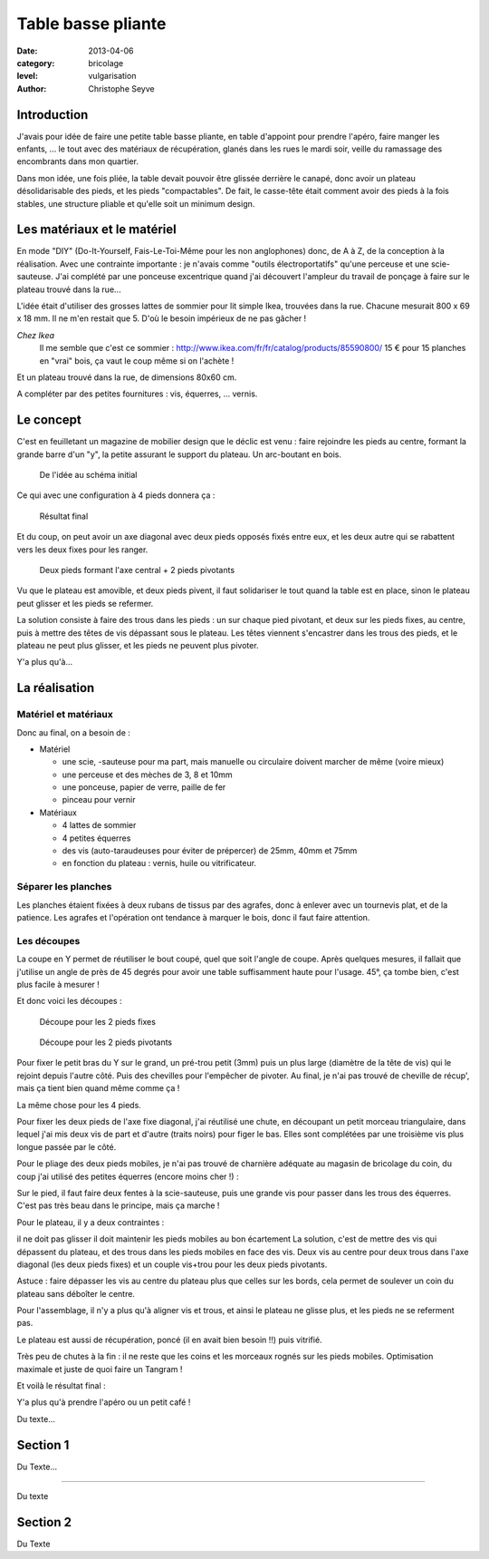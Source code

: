 Table basse pliante
===================

:date: 2013-04-06
:category: bricolage
:level: vulgarisation
:author: Christophe Seyve

Introduction
::::::::::::

J'avais pour idée de faire une petite table basse pliante, en table d'appoint pour prendre l'apéro, faire manger les enfants, ... le tout avec des matériaux de récupération, glanés dans les rues le mardi soir, veille du ramassage des encombrants dans mon quartier.

Dans mon idée, une fois pliée, la table devait pouvoir être glissée derrière le canapé, donc avoir un plateau désolidarisable des pieds, et les pieds "compactables". De fait, le casse-tête était comment avoir des pieds à la fois stables, une structure pliable et qu'elle soit un minimum design.

Les matériaux et le matériel
::::::::::::::::::::::::::::

En mode "DIY" (Do-It-Yourself, Fais-Le-Toi-Même pour les non anglophones) donc, de A à Z, de la conception à la réalisation. Avec une contrainte importante : je n'avais comme "outils électroportatifs" qu'une perceuse et une scie-sauteuse. J'ai complété par une ponceuse excentrique quand j'ai découvert l'ampleur du travail de ponçage à faire sur le plateau trouvé dans la rue...

L'idée était d'utiliser des grosses lattes de sommier pour lit simple Ikea, trouvées dans la rue. Chacune mesurait 800 x 69 x 18 mm. Il ne m'en restait que 5. D'où le besoin impérieux de ne pas gâcher ! 

*Chez Ikea*
	Il me semble que c'est ce sommier : http://www.ikea.com/fr/fr/catalog/products/85590800/
	15 € pour 15 planches en "vrai" bois, ça vaut le coup même si on l'achète !

Et un plateau trouvé dans la rue, de dimensions 80x60 cm.

A compléter par des petites fournitures : vis, équerres, ... vernis.


Le concept
::::::::::

C'est en feuilletant un magazine de mobilier design que le déclic est venu : faire rejoindre les pieds au centre, formant la grande barre d'un "y", la petite assurant le support du plateau. Un arc-boutant en bois. 

.. figure:: images/TableBasse-Declic_w600.jpg

	De l'idée au schéma initial

Ce qui avec une configuration à 4 pieds donnera ça : 

.. figure:: images/Final_w600.jpg

	Résultat final

Et du coup, on peut avoir un axe diagonal avec deux pieds opposés fixés entre eux, et les deux autre qui se rabattent vers les deux fixes pour les ranger.

.. figure:: images/Pied-pliants-trous_w600.jpg

	Deux pieds formant l'axe central + 2 pieds pivotants

Vu que le plateau est amovible, et deux pieds pivent, il faut solidariser le tout quand la table est en place, sinon le plateau peut glisser et les pieds se refermer. 

La solution consiste à faire des trous dans les pieds : un sur chaque pied pivotant, et deux sur les pieds fixes, au centre, puis à mettre des têtes de vis dépassant sous le plateau. Les têtes viennent s'encastrer dans les trous des pieds, et le plateau ne peut plus glisser, et les pieds ne peuvent plus pivoter. 

Y'a plus qu'à...



La réalisation
::::::::::::::

---------------------
Matériel et matériaux
---------------------

Donc au final, on a besoin de : 

* Matériel

  - une scie, -sauteuse pour ma part, mais manuelle ou circulaire doivent marcher de même (voire mieux)
  - une perceuse et des mèches de 3, 8 et 10mm
  - une ponceuse, papier de verre, paille de fer
  - pinceau pour vernir

* Matériaux

  - 4 lattes de sommier
  - 4 petites équerres
  - des vis (auto-taraudeuses pour éviter de prépercer) de 25mm, 40mm et 75mm
  - en fonction du plateau : vernis, huile ou vitrificateur.



--------------------
Séparer les planches
--------------------

Les planches étaient fixées à deux rubans de tissus par des agrafes, donc à enlever avec un tournevis plat, et de la patience. Les agrafes et l'opération ont tendance à marquer le bois, donc il faut faire attention. 


------------
Les découpes
------------

La coupe en Y permet de réutiliser le bout coupé, quel que soit l'angle de coupe. Après quelques mesures, il fallait que j'utilise un angle de près de 45 degrés pour avoir une table suffisamment haute pour l'usage. 45°, ça tombe bien, c'est plus facile à mesurer !

Et donc voici les découpes : 

.. figure:: Plans_table_basse.jpg

   Découpe pour les 2 pieds fixes

.. figure:: Plans_table_basse-pieds_pivotant.jpg

   Découpe pour les 2 pieds pivotants

Pour fixer le petit bras du Y sur le grand, un pré-trou petit (3mm) puis un plus large (diamètre de la tête de vis) qui le rejoint depuis l'autre côté. Puis des chevilles pour l'empêcher de pivoter. Au final, je n'ai pas trouvé de cheville de récup', mais ça tient bien quand même comme ça !







La même chose pour les 4 pieds.





Pour fixer les deux pieds de l'axe fixe diagonal, j'ai réutilisé une chute, en découpant un petit morceau triangulaire, dans lequel j'ai mis deux vis de part et d'autre (traits noirs) pour figer le bas. Elles sont complétées par une troisième vis plus longue passée par le côté.





Pour le pliage des deux pieds mobiles, je n'ai pas trouvé de charnière adéquate au magasin de bricolage du coin, du coup j'ai utilisé des petites équerres (encore moins cher !) :





Sur le pied, il faut faire deux fentes à la scie-sauteuse, puis une grande vis pour passer dans les trous des équerres. C'est pas très beau dans le principe, mais ça marche !





Pour le plateau, il y a deux contraintes : 

il ne doit pas glisser
il doit maintenir les pieds mobiles au bon écartement
La solution, c'est de mettre des vis qui dépassent du plateau, et des trous dans les pieds mobiles en face des vis. Deux vis au centre pour deux trous dans l'axe diagonal (les deux pieds fixes) et un couple vis+trou pour les deux pieds pivotants.



Astuce : faire dépasser les vis au centre du plateau plus que celles sur les bords, cela permet de soulever un coin du plateau sans déboîter le centre.

Pour l'assemblage, il n'y a plus qu'à aligner vis et trous, et ainsi le plateau ne glisse plus, et les pieds ne se referment pas. 





Le plateau est aussi de récupération, poncé (il en avait bien besoin !!) puis vitrifié.

Très peu de chutes à la fin : il ne reste que les coins et les morceaux rognés sur les pieds mobiles. Optimisation maximale et juste de quoi faire un Tangram !







Et voilà le résultat final : 









Y'a plus qu'à prendre l'apéro ou un petit café !

Du texte...

Section 1
:::::::::

Du Texte...

----

Du texte

Section 2
:::::::::

Du Texte
